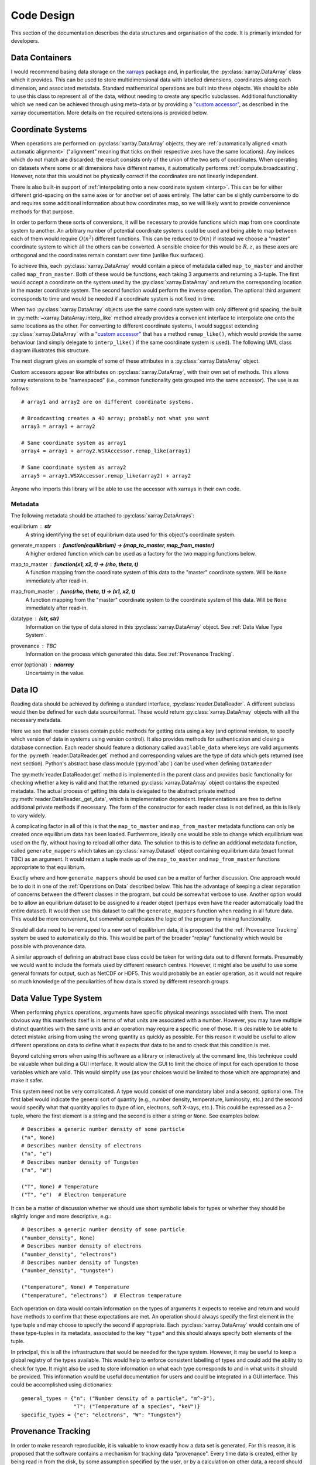 Code Design
===========
   
This section of the documentation describes the data structures and
organisation of the code. It is primarily intended for developers.


Data Containers
---------------

I would recommend basing data storage on the `xarrays
<http://xarray.pydata.org/en/stable/>`_ package and, in particular, the
:py:class:`xarray.DataArray` class which it provides. This can be used
to store multidimensional data with labelled dimensions, coordinates
along each dimension, and associated metadata. Standard mathematical
operations are built into these objects. We should be able to use this
class to represent all of the data, without needing to create any
specific subclasses. Additional functionality which we need can be
achieved through using meta-data or by providing a `"custom accessor" 
<http://xarray.pydata.org/en/stable/internals.html#extending-xarray>`_,
as described in the xarray documentation. More details on the required
extensions is provided below.


Coordinate Systems
------------------

When operations are performed on :py:class:`xarray.DataArray` objects,
they are :ref:`automatically aligned <math automatic alignment>`
("alignment" meaning that ticks on their respective axes have the same
locations). Any indices which do not match are discarded; the result
consists only of the union of the two sets of coordinates. When
operating on datasets where some or all dimensions have different
names, it automatically performs :ref:`compute.broadcasting`. However,
note that this would not be physically correct if the coordinates are
not linearly independent.

There is also built-in support of :ref:`interpolating onto a new
coordinate system <interp>`. This
can be for either different grid-spacing on the same axes or for
another set of axes entirely. The latter can be slightly cumbersome to
do and requires some additional information about how coordinates map,
so we will likely want to provide convenience methods for that
purpose.

In order to perform these sorts of conversions, it will be necessary
to provide functions which map from one coordinate system to
another. An arbitrary number of potential coordinate systems could be
used and being able to map between each of them would require
:math:`O(n^2)` different functions. This can be reduced to
:math:`O(n)` if instead we choose a "master" coordinate system to
which all the others can be converted. A sensible choice for this
would be :math:`R, z`, as these axes are orthogonal and the
coordinates remain constant over time (unlike flux surfaces).

To achieve this, each :py:class:`xarray.DataArray` would contain a
piece of metadata called ``map_to_master`` and another called
``map_from_master``. Both of these would be functions, each taking 3
arguments and returning a 3-tuple. The first would accept a coordinate
on the system used by the :py:class:`xarray.DataArray` and return the
corresponding location in the master coordinate system. The second
function would perform the inverse operation. The optional third
argument corresponds to time and would be needed if a coordinate
system is not fixed in time.

When two :py:class:`xarray.DataArray` objects use the same coordinate
system with only different grid spacing, the built in
:py:meth:`~xarray.DataArray.interp_like` method already provides a
convenient interface to interpolate one onto the same locations as the
other. For converting to different coordinate systems, I would suggest
extending :py:class:`xarray.DataArray` with a `"custom accessor"
<http://xarray.pydata.org/en/stable/internals.html#extending-xarray>`_
that has a method ``remap_like()``, which would provide the same
behaviour (and simply delegate to ``interp_like()`` if the same
coordinate system is used). The following UML class diagram
illustrates this structure.

.. uml::

   class DataArray {
   + name: str
   + values: ndarray
   + dims: tuple
   + coords: dict
   + attrs: dict
   + wsx: WSXAccessor
   ...
   __
   ...
   + interp(coords): DataArray
   + interp_like(other: DataArray): DataArray
   ...
   }

   class WSXAccessor {
   - _obj: DataArray
   
   + remap_like(other: DataArray): DataArray
   }
   
   DataArray -* WSXAccessor
   DataArray o- WSXAccessor

The next diagram gives an example of some of these attributes in a
:py:class:`xarray.DataArray` object.

.. uml::

   object example_data {
   + name = "W density"
   + values
   + dims = ["rho", "R"]
   + coords = {"rho": [-1.0, ..., 1.0], "R": [2.0, ..., 4.0]}
   + attrs = {"map_to_master": func(rho, R, t=None) -> (R, z, t),\n\t "map_from_master": func(R, z, t=None) -> (rho, R, t), ...}
   + wsx
   }

Custom accessors appear like attributes on
:py:class:`xarray.DataArray`, with their own set of methods. This
allows xarray extensions to be "namespaced" (i.e., common
functionality gets grouped into the same accessor). The
use is as follows::

  # array1 and array2 are on different coordinate systems.
  
  # Broadcasting creates a 4D array; probably not what you want
  array3 = array1 + array2

  # Same coordinate system as array1
  array4 = array1 + array2.WSXAccessor.remap_like(array1)

  # Same coordinate system as array2
  array5 = array1.WSXAccessor.remap_like(array2) + array2

Anyone who imports this library will be able to use the accessor with
xarrays in their own code.

Metadata
~~~~~~~~

The following metadata should be attached to
:py:class:`xarray.DataArrays`:

equilibrium : **str**
    A string identifying the set of equilibrium data used for this
    object's coordinate system.

generate_mappers : **function(equilibrium) -> (map_to_master, map_from_master)**
    A higher ordered function which can be used as a factory
    for the two mapping functions below.

map_to_master : **function(x1, x2, t) -> (rho, theta, t)**
    A function mapping from the coordinate system of this data to the
    "master" coordinate system. Will be ``None`` immediately after
    read-in.

map_from_master : **func(rho, theta, t) -> (x1, x2, t)**
    A function mapping from the "master" coordinate system to the
    coordinate system of this data. Will be ``None`` immediately after
    read-in.

datatype : **(str, str)**
    Information on the type of data stored in this
    :py:class:`xarray.DataArray` object. See :ref:`Data Value Type System`.

provenance : TBC
    Information on the process which generated this data. See
    :ref:`Provenance Tracking`.

error (optional) : **ndarray**
    Uncertainty in the value.


Data IO
-------

Reading data should be achieved by defining a standard interface,
:py:class:`reader.DataReader`. A different subclass would then be defined for
each data source/format. These would return
:py:class:`xarray.DataArray` objects with all the necessary metadata.

.. uml::

   abstract class DataReader {
   + {static} available_data: dict
   __
   + get(key: string, revision): DataArray
   + authenticate(name: str, password: str): bool
   + {abstract} close()
   - {abstract} _get_data(key: str, revision): DataArray
   .. «property» ..
   + {abstract} requires_authentication(): bool
   }

   class PPFReader {
   + {static} available_data: dict
   + uid: str
   + seq: int
   - _client: SALClient
   __
   + __init__(uid: str, seq: int)
   + authenticate(name: str, password: str): bool
   + close()
   - _get_data(key: string, revision: int): DataArray
   .. «property» ..
   + {abstract} requires_authentication(): bool
   }

   DataReader <|- PPFReader

Here we see that reader classes contain public methods for getting
data using a key (and optional revision, to specify which version of
data in systems using version control). It also provides methods for
authentication and closing a database connection. Each reader should
feature a dictionary called ``available_data`` where keys are valid
arguments for the :py:meth:`reader.DataReader.get` method and corresponding
values are the type of data which gets returned (see next
section). Python's abstract base class module (:py:mod:`abc`) can be
used when defining ``DataReader``

The :py:meth:`reader.DataReader.get` method is implemented in the parent
class and provides basic functionality for checking whether a key is
valid and that the returned :py:class:`xarray.DataArray` object
contains the expected metadata. The actual process of getting this
data is delegated to the abstract private method
:py:meth:`reader.DataReader._get_data`, which is implementation
dependent. Implementations are free to define additional private
methods if necessary. The form of the constructor for each reader
class is not defined, as this is likely to vary widely.

A complicating factor in all of this is that the ``map_to_master`` and
``map_from_master`` metadata functions can only be created once
equilibrium data has been loaded. Furthermore, ideally one would be
able to change which equilibrium was used on the fly, without having
to reload all other data. The solution to this is to define an
additional metadata function, called ``generate_mappers`` which takes
an :py:class:`xarray.Dataset` object containing equilibrium data
(exact format TBC) as an argument. It would return a tuple made up of
the ``map_to_master`` and ``map_from_master`` functions appropriate
to that equilibrium.

Exactly where and how ``generate_mappers`` should be used can be a
matter of further discussion. One approach would be to do it in one of
the :ref:`Operations on Data` described below. This has the advantage
of keeping a clear separation of concerns between the different
classes in the program, but could be somewhat verbose to use. Another
option would be to allow an equilibrium dataset to be assigned to a
reader object (perhaps even have the reader automatically load the
entire dataset). It would then use this dataset to call the
``generate_mappers`` function when reading in all future data. This
would be more convenient, but somewhat complicates the logic of the
program by mixing functionality.

Should all data need to be remapped to a new set of equilibrium data,
it is proposed that the :ref:`Provenance Tracking` system be used to
automatically do this. This would be part of the broader "replay"
functionality which would be possible with provenance data.

A similar approach of defining an abstract base class could be taken
for writing data out to different formats. Presumably we would want to
include the formats used by different research centres. However, it
might also be useful to use some general formats for output, such as
NetCDF or HDF5. This would probably be an easier operation, as it
would not require so much knowledge of the peculiarities of how data
is stored by different research groups.


Data Value Type System
----------------------

When performing physics operations, arguments have specific physical
meanings associated with them. The most obvious way this manifests
itself is in terms of what units are associated with a
number. However, you may have multiple distinct quantities with the
same units and an operation may require a specific one of those. It is
desirable to be able to detect mistake arising from using the wrong
quantity as quickly as possible. For this reason it would be useful to
allow different operations on data to define what it expects that data
to be and to check that this condition is met.

Beyond catching errors when using this software as a library or
interactively at the command line, this technique could be valuable
when building a GUI interface. It would allow the GUI to limit the
choice of input for each operation to those variables which are
valid. This would simplify use (as your choices would be limited to
those which are appropriate) and make it safer.

This system need not be very complicated. A type would consist of one
mandatory label and a second, optional one. The first label would
indicate the general sort of quantity (e.g., number density,
temperature, luminosity, etc.) and the second would specify what that
quantity applies to (type of ion, electrons, soft X-rays, etc.). This
could be expressed as a 2-tuple, where the first element is a string
and the second is either a string or ``None``. See examples below.

::
   
    # Describes a generic number density of some particle
    ("n", None)
    # Describes number density of electrons
    ("n", "e")
    # Describes number density of Tungsten
    ("n", "W")
    
    ("T", None) # Temperature
    ("T", "e")  # Electron temperature

It can be a matter of discussion whether we should use short symbolic
labels for types or whether they should be slightly longer and more
descriptive, e.g.::

    # Describes a generic number density of some particle
    ("number_density", None)
    # Describes number density of electrons
    ("number_density", "electrons")
    # Describes number density of Tungsten
    ("number_density", "tungsten")
    
    ("temperature", None) # Temperature
    ("temperature", "electrons")  # Electron temperature

Each operation on data would contain information on the types of
arguments it expects to receive and return and would have methods to
confirm that these expectations are met. An operation should always
specify the first element in the type tuple and may choose to specify
the second if appropriate. Each :py:class:`xarray.DataArray` would
contain one of these type-tuples in its metadata, associated to the
key ``"type"`` and this should always specify both elements of the
tuple.

In principal, this is all the infrastructure that would be needed for
the type system. However, it may be useful to keep a global registry
of the types available. This would help to enforce consistent
labelling of types and could add the ability to check for type. It
might also be used to store information on what each type corresponds
to and in what units it should be provided. This information would be
useful documentation for users and could be integrated in a GUI
interface. This could be accomplished using dictionaries::

    general_types = {"n": ("Number density of a particle", "m^-3"),
                     "T": ("Temperature of a species", "keV")}
    specific_types = {"e": "electrons", "W": "Tungsten"}


Provenance Tracking
-------------------

In order to make research reproducible, it is valuable to know exactly
how a data set is generated. For this reason, it is proposed that the
software contains a mechanism for tracking data "provenance". Every
time data is created, either by being read in from the disk, by some
assumption specified by the user, or by a calculation on other data, a
record should also be created describing how this was done. This
record could look something like the ``ProvenanceTree`` class described
in UML below.

.. uml::

   class ProvenanceTree {
   + name: str
   + created: date
   + creator: str 
   + commit: str
   + metadata: dict
   + inputs: list
   }

The meaning of each attribute is

name
   description of what this data represents

created
   the date this data was read from disk or calculated

creator
   the name of the class which produced this data

commit
   the git hash for the version of the code which was used

metadata
   information provided by the creator

inputs
   the ``ProvenanceNode`` objects used to calculate this data

Sufficient information should be provided in the metadata that the
data could be exactly recreated using the same inputs. When writing
data out to disk, the provenance information should be embedded in the
output file. In future it would be possible to implement a function
which uses this data to "replay" a calculation. Breakpoints could be
inserted into this for debugging purposes. Alternatively, metadata or
inputs could be altered prior to replaying the calculation, to see how
doing something differently would affect the results.

The UML object diagram below gives a sense of what a full provenance
tree could look like.

.. uml::
   
   object sxr_data {
   + name = "SXR Camera V"
   + created = "2020-01-01 12:00"
   + creator = "PPFReader"
   + commit = "8a5cf74"
   + metadata = {'pulse': 94672, user_id': 'JETPPF',\n\t 'source': 'EFIT', 'start': 47., 'end': 53.5,\n\t 'smooth': 0.02}
   + inputs = [major_rad_offset]
   }
   
   object major_rad_offset {
   + name = "EFIT Major Radius Offset"
   + created = "2020-01-01 11:59"
   + creator = "EFITOffset"
   + commit = "8a5cf74"
   + meta = {'target_temp': 100.}
   + inputs = [equilibrium, electron_temp]
   }
   
   object electron_temp {
   + name = "HRTS Electron Temperatures"
   + created = "2020-01-01 11:58"
   + creator = "PPFReader"
   + commit = "8a5cf74"
   + metadata = {'pulse': 94672, user_id': 'JETPPF',\n\t 'source': 'EFIT', 'start': 47., 'end': 53.5,\n\t 'smooth': 0.02}
   + inputs = []
   }
   
   object equilibrium {
   + name = "EFIT Equilibrium Data"
   + created = "2020-01-01 11:57"
   + creator = "PPFReader"
   + commit = "8a5cf74"
   + metadata = {'pulse': 94672, user_id': 'JETPPF',\n\t 'source': 'EFIT', 'start': 47., 'end': 53.5,\n\t 'smooth': 0.02}
   + inputs = []
   }
   
   sxr_data o-- major_rad_offset
   major_rad_offset o-- electron_temp
   major_rad_offset o-- equilibrium

   
There already exist standards and library for recording this sort of
information, so we should seek to use them. We could also look to
integrate the `command patter
<https://en.wikipedia.org/wiki/Command_pattern>`_ for the "replay"
feature. A `chain of responsibility
<https://en.wikipedia.org/wiki/Chain-of-responsibility_pattern>`_
could be useful as well.


Operations on Data
------------------

In the previous two sections I referred to "operations" on data. These
should be seen as something distinct from standard mathematical
operators, etc. Rather, they should be thought of as representing some
discreet, physically meaningful calculation which one wishes to
perform on some data. They take physical quantities as arguments and
return one or more derived physical quantities as a result. It is
proposed that these be represented by callable objects of class
``Operation``. A base class would be provided, containing some utility
methods, which all operators would inherit from. The main purpose of
these utility methods would be to check that types of arguments are
correct and to assemble information on data provenance. The class
might look something like the UML below.

.. uml::

   class Operation {
   - _provenance_input: list
   
   + validate_arguments(*args)
   + set_result_metadata(result: DataArray): DataArray
   - _create_result_provenance()
   }
   
   class ImplementedOperation {
   - {static} input_types: list
   - {static} result_types: list
   - _provenance_metadata: dict
   
   + __init__(...)
   + __call__(...)
   + {static} recreate(provenance: ProvenanceTree): ImplementedOperation
   }
   
   Operation <|-- ImplementedOperation

While performing the calculation they should not make reference to any
global data except for well-established physical constants, for
reasons of reproducibility and data provenance. If it would be
considered too cumbersome to pass all of the required data when
calling the operation, additional parameters could potentially be
provided at instantiation-time; this would be useful if the
operation were expected to be applied multiple times to different data
but using some of the same parameters.

We can discuss whether it would be best to have the call return a new
object or to operate on the first argument in-place. I find the former
tidier, more readable, generally less prone to bugs, etc. However, the
second can save memory. Both approaches allow us to avoid operating on
global variables.
